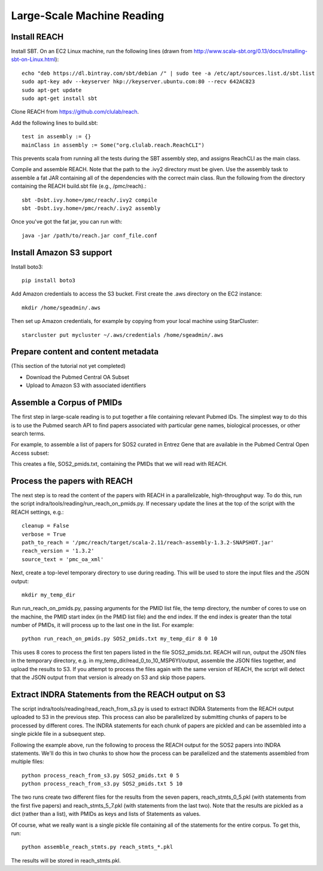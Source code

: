 Large-Scale Machine Reading
===========================

Install REACH
-------------

Install SBT. On an EC2 Linux machine, run the following lines (drawn from
http://www.scala-sbt.org/0.13/docs/Installing-sbt-on-Linux.html)::

    echo "deb https://dl.bintray.com/sbt/debian /" | sudo tee -a /etc/apt/sources.list.d/sbt.list
    sudo apt-key adv --keyserver hkp://keyserver.ubuntu.com:80 --recv 642AC823
    sudo apt-get update
    sudo apt-get install sbt

Clone REACH from https://github.com/clulab/reach.

Add the following lines to build.sbt::

    test in assembly := {}
    mainClass in assembly := Some("org.clulab.reach.ReachCLI")

This prevents scala from running all the tests during the SBT assembly step,
and assigns ReachCLI as the main class.

Compile and assemble REACH. Note that the path to the .ivy2 directory must be
given. Use the assembly task to assemble a fat JAR containing all of the
dependencies with the correct main class. Run the following from the directory
containing the REACH build.sbt file (e.g., /pmc/reach).::

    sbt -Dsbt.ivy.home=/pmc/reach/.ivy2 compile
    sbt -Dsbt.ivy.home=/pmc/reach/.ivy2 assembly

Once you've got the fat jar, you can run with::

    java -jar /path/to/reach.jar conf_file.conf

Install Amazon S3 support
-------------------------

Install boto3::

    pip install boto3

Add Amazon credentials to access the S3 bucket. First create the .aws directory
on the EC2 instance::

    mkdir /home/sgeadmin/.aws

Then set up Amazon credentials, for example by copying from your local machine
using StarCluster::

    starcluster put mycluster ~/.aws/credentials /home/sgeadmin/.aws

Prepare content and content metadata
------------------------------------

(This section of the tutorial not yet completed)

* Download the Pubmed Central OA Subset
* Upload to Amazon S3 with associated identifiers

Assemble a Corpus of PMIDs
--------------------------

The first step in large-scale reading is to put together a file containing
relevant Pubmed IDs. The simplest way to do this is to use the Pubmed search
API to find papers associated with particular gene names, biological processes,
or other search terms.

For example, to assemble a list of papers for SOS2 curated in Entrez Gene
that are available in the Pubmed Central Open Access subset:

.. ipython:: python

    from indra.literature import *

    # Pick an example gene
    gene = 'SOS2'

    # Get a list of PMIDs for the gene
    pmids = pubmed_client.get_ids_for_gene(gene)

    # Get the PMIDs that have XML in PMC
    pmids_oa_xml = pmc_client.filter_pmids(pmids, 'oa_xml')

    # Write the results to a file
    with open('%s_pmids.txt' % gene, 'w') as f:
        for pmid in pmids_oa_xml:
            f.write('%s\n' % pmid)

This creates a file, SOS2_pmids.txt, containing the PMIDs that we will read
with REACH.

Process the papers with REACH
-----------------------------

The next step is to read the content of the papers with REACH in a
parallelizable, high-throughput way. To do this, run the script
indra/tools/reading/run_reach_on_pmids.py. If necessary update the lines
at the top of the script with the REACH settings, e.g.::

    cleanup = False
    verbose = True
    path_to_reach = '/pmc/reach/target/scala-2.11/reach-assembly-1.3.2-SNAPSHOT.jar'
    reach_version = '1.3.2'
    source_text = 'pmc_oa_xml'

Next, create a top-level temporary directory to use during reading. This will
be used to store the input files and the JSON output::

    mkdir my_temp_dir

Run run_reach_on_pmids.py, passing arguments for the PMID list file, the temp
directory, the number of cores to use on the machine, the PMID start index
(in the PMID list file) and the end index. If the end index is greater than the
total number of PMIDs, it will process up to the last one in the list. For
example::

    python run_reach_on_pmids.py SOS2_pmids.txt my_temp_dir 8 0 10

This uses 8 cores to process the first ten papers listed in the file
SOS2_pmids.txt. REACH will run, output the JSON files in the temporary
directory, e.g. in my_temp_dir/read_0_to_10_MSP6YI/output, assemble the JSON
files together, and upload the results to S3. If you attempt to process the
files again with the same version of REACH, the script will detect that the
JSON output from that version is already on S3 and skip those papers.

Extract INDRA Statements from the REACH output on S3
----------------------------------------------------

The script indra/tools/reading/read_reach_from_s3.py is used to extract INDRA
Statements from the REACH output uploaded to S3 in the previous step.  This
process can also be parallelized by submitting chunks of papers to be processed
by different cores. The INDRA statements for each chunk of papers are pickled
and can be assembled into a single pickle file in a subsequent step.

Following the example above, run the following to process the REACH output
for the SOS2 papers into INDRA statements. We'll do this in two chunks to
show how the process can be parallelized and the statements assembled from
multiple files::

    python process_reach_from_s3.py SOS2_pmids.txt 0 5
    python process_reach_from_s3.py SOS2_pmids.txt 5 10

The two runs create two different files for the results from the seven papers,
reach_stmts_0_5.pkl (with statements from the first five papers) and
reach_stmts_5_7.pkl (with statements from the last two). Note that the results
are pickled as a dict (rather than a list), with PMIDs as keys and lists of
Statements as values.

Of course, what we really want is a single pickle file containing all of the
statements for the entire corpus. To get this, run::

    python assemble_reach_stmts.py reach_stmts_*.pkl

The results will be stored in reach_stmts.pkl.

